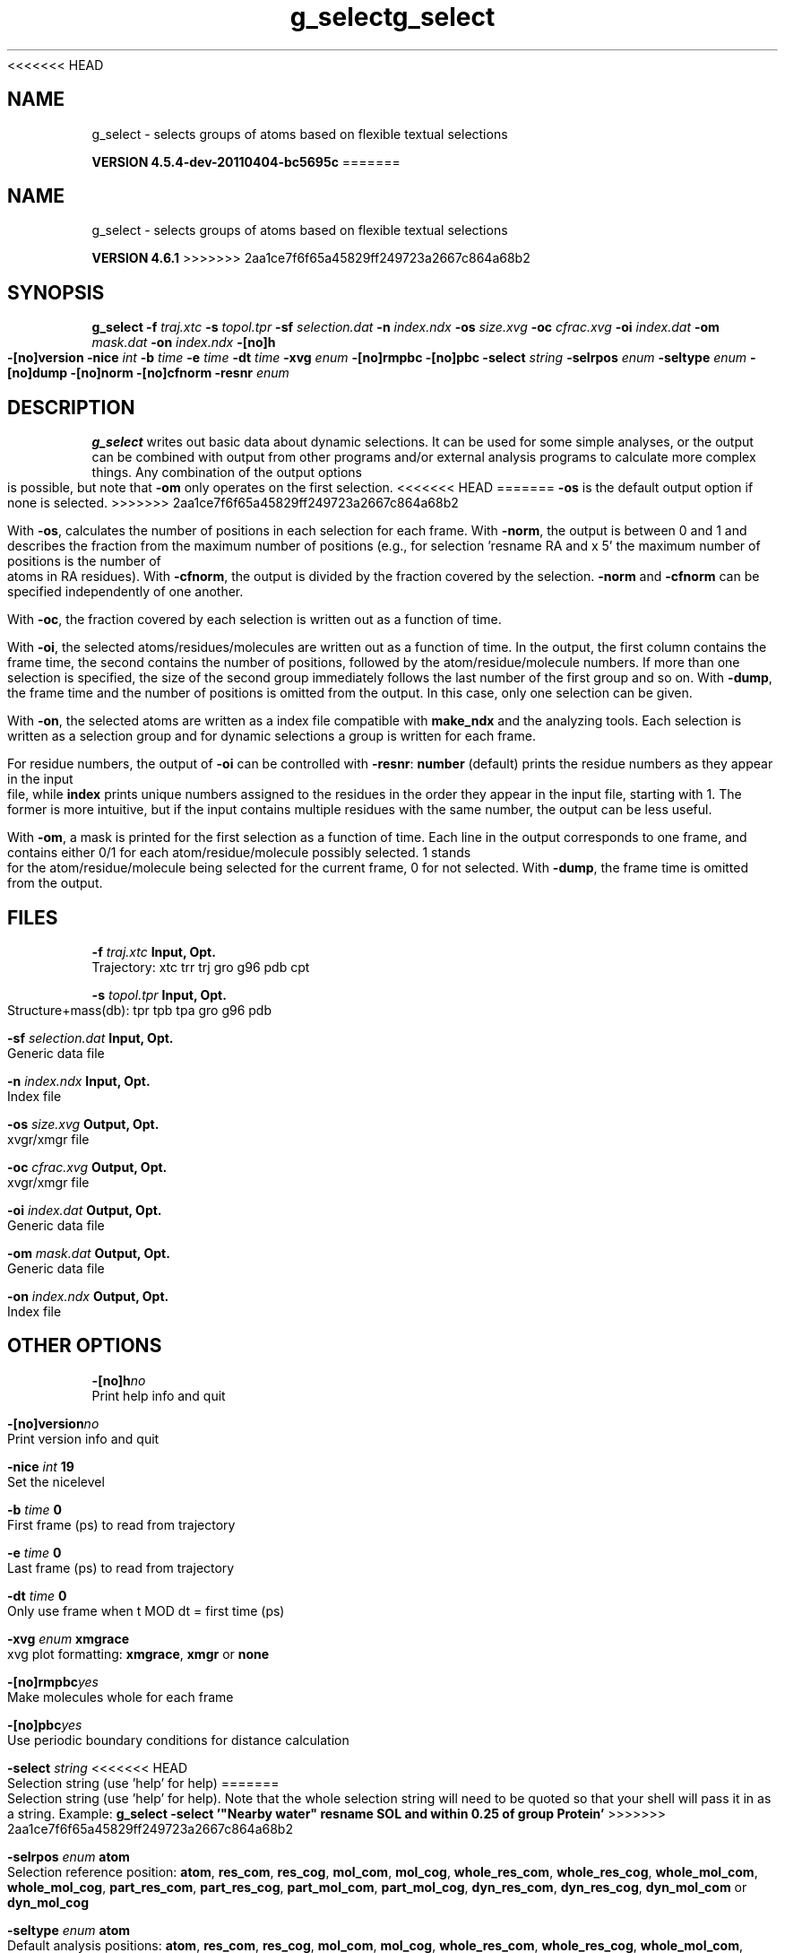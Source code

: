 <<<<<<< HEAD
.TH g_select 1 "Mon 4 Apr 2011" "" "GROMACS suite, VERSION 4.5.4-dev-20110404-bc5695c"
.SH NAME
g_select - selects groups of atoms based on flexible textual selections

.B VERSION 4.5.4-dev-20110404-bc5695c
=======
.TH g_select 1 "Tue 5 Mar 2013" "" "GROMACS suite, VERSION 4.6.1"
.SH NAME
g_select\ -\ selects\ groups\ of\ atoms\ based\ on\ flexible\ textual\ selections

.B VERSION 4.6.1
>>>>>>> 2aa1ce7f6f65a45829ff249723a2667c864a68b2
.SH SYNOPSIS
\f3g_select\fP
.BI "\-f" " traj.xtc "
.BI "\-s" " topol.tpr "
.BI "\-sf" " selection.dat "
.BI "\-n" " index.ndx "
.BI "\-os" " size.xvg "
.BI "\-oc" " cfrac.xvg "
.BI "\-oi" " index.dat "
.BI "\-om" " mask.dat "
.BI "\-on" " index.ndx "
.BI "\-[no]h" ""
.BI "\-[no]version" ""
.BI "\-nice" " int "
.BI "\-b" " time "
.BI "\-e" " time "
.BI "\-dt" " time "
.BI "\-xvg" " enum "
.BI "\-[no]rmpbc" ""
.BI "\-[no]pbc" ""
.BI "\-select" " string "
.BI "\-selrpos" " enum "
.BI "\-seltype" " enum "
.BI "\-[no]dump" ""
.BI "\-[no]norm" ""
.BI "\-[no]cfnorm" ""
.BI "\-resnr" " enum "
.SH DESCRIPTION
\&\fB g_select\fR writes out basic data about dynamic selections.
\&It can be used for some simple analyses, or the output can
\&be combined with output from other programs and/or external
\&analysis programs to calculate more complex things.
\&Any combination of the output options is possible, but note
\&that \fB \-om\fR only operates on the first selection.
<<<<<<< HEAD
=======
\&\fB \-os\fR is the default output option if none is selected.
>>>>>>> 2aa1ce7f6f65a45829ff249723a2667c864a68b2


\&With \fB \-os\fR, calculates the number of positions in each
\&selection for each frame. With \fB \-norm\fR, the output is
\&between 0 and 1 and describes the fraction from the maximum
\&number of positions (e.g., for selection 'resname RA and x  5'
\&the maximum number of positions is the number of atoms in
\&RA residues). With \fB \-cfnorm\fR, the output is divided
\&by the fraction covered by the selection.
\&\fB \-norm\fR and \fB \-cfnorm\fR can be specified independently
\&of one another.


\&With \fB \-oc\fR, the fraction covered by each selection is
\&written out as a function of time.


\&With \fB \-oi\fR, the selected atoms/residues/molecules are
\&written out as a function of time. In the output, the first
\&column contains the frame time, the second contains the number
\&of positions, followed by the atom/residue/molecule numbers.
\&If more than one selection is specified, the size of the second
\&group immediately follows the last number of the first group
\&and so on. With \fB \-dump\fR, the frame time and the number
\&of positions is omitted from the output. In this case, only one
\&selection can be given.


\&With \fB \-on\fR, the selected atoms are written as a index file
\&compatible with \fB make_ndx\fR and the analyzing tools. Each selection
\&is written as a selection group and for dynamic selections a
\&group is written for each frame.


\&For residue numbers, the output of \fB \-oi\fR can be controlled
\&with \fB \-resnr\fR: \fB number\fR (default) prints the residue
\&numbers as they appear in the input file, while \fB index\fR prints
\&unique numbers assigned to the residues in the order they appear
\&in the input file, starting with 1. The former is more intuitive,
\&but if the input contains multiple residues with the same number,
\&the output can be less useful.


\&With \fB \-om\fR, a mask is printed for the first selection
\&as a function of time. Each line in the output corresponds to
\&one frame, and contains either 0/1 for each atom/residue/molecule
\&possibly selected. 1 stands for the atom/residue/molecule being
\&selected for the current frame, 0 for not selected.
\&With \fB \-dump\fR, the frame time is omitted from the output.
.SH FILES
.BI "\-f" " traj.xtc" 
.B Input, Opt.
 Trajectory: xtc trr trj gro g96 pdb cpt 

.BI "\-s" " topol.tpr" 
.B Input, Opt.
 Structure+mass(db): tpr tpb tpa gro g96 pdb 

.BI "\-sf" " selection.dat" 
.B Input, Opt.
 Generic data file 

.BI "\-n" " index.ndx" 
.B Input, Opt.
 Index file 

.BI "\-os" " size.xvg" 
.B Output, Opt.
 xvgr/xmgr file 

.BI "\-oc" " cfrac.xvg" 
.B Output, Opt.
 xvgr/xmgr file 

.BI "\-oi" " index.dat" 
.B Output, Opt.
 Generic data file 

.BI "\-om" " mask.dat" 
.B Output, Opt.
 Generic data file 

.BI "\-on" " index.ndx" 
.B Output, Opt.
 Index file 

.SH OTHER OPTIONS
.BI "\-[no]h"  "no    "
 Print help info and quit

.BI "\-[no]version"  "no    "
 Print version info and quit

.BI "\-nice"  " int" " 19" 
 Set the nicelevel

.BI "\-b"  " time" " 0     " 
 First frame (ps) to read from trajectory

.BI "\-e"  " time" " 0     " 
 Last frame (ps) to read from trajectory

.BI "\-dt"  " time" " 0     " 
 Only use frame when t MOD dt = first time (ps)

.BI "\-xvg"  " enum" " xmgrace" 
 xvg plot formatting: \fB xmgrace\fR, \fB xmgr\fR or \fB none\fR

.BI "\-[no]rmpbc"  "yes   "
 Make molecules whole for each frame

.BI "\-[no]pbc"  "yes   "
 Use periodic boundary conditions for distance calculation

.BI "\-select"  " string" " " 
<<<<<<< HEAD
 Selection string (use 'help' for help)
=======
 Selection string (use 'help' for help). Note that the whole selection string will need to be quoted so that your shell will pass it in as a string. Example: \fB g_select \-select '"Nearby water" resname SOL and within 0.25 of group Protein'\fR
>>>>>>> 2aa1ce7f6f65a45829ff249723a2667c864a68b2

.BI "\-selrpos"  " enum" " atom" 
 Selection reference position: \fB atom\fR, \fB res_com\fR, \fB res_cog\fR, \fB mol_com\fR, \fB mol_cog\fR, \fB whole_res_com\fR, \fB whole_res_cog\fR, \fB whole_mol_com\fR, \fB whole_mol_cog\fR, \fB part_res_com\fR, \fB part_res_cog\fR, \fB part_mol_com\fR, \fB part_mol_cog\fR, \fB dyn_res_com\fR, \fB dyn_res_cog\fR, \fB dyn_mol_com\fR or \fB dyn_mol_cog\fR

.BI "\-seltype"  " enum" " atom" 
 Default analysis positions: \fB atom\fR, \fB res_com\fR, \fB res_cog\fR, \fB mol_com\fR, \fB mol_cog\fR, \fB whole_res_com\fR, \fB whole_res_cog\fR, \fB whole_mol_com\fR, \fB whole_mol_cog\fR, \fB part_res_com\fR, \fB part_res_cog\fR, \fB part_mol_com\fR, \fB part_mol_cog\fR, \fB dyn_res_com\fR, \fB dyn_res_cog\fR, \fB dyn_mol_com\fR or \fB dyn_mol_cog\fR

.BI "\-[no]dump"  "no    "
 Do not print the frame time (\-om, \-oi) or the index size (\-oi)

.BI "\-[no]norm"  "no    "
 Normalize by total number of positions with \-os

.BI "\-[no]cfnorm"  "no    "
 Normalize by covered fraction with \-os

.BI "\-resnr"  " enum" " number" 
 Residue number output type: \fB number\fR or \fB index\fR

.SH SEE ALSO
.BR gromacs(7)

More information about \fBGROMACS\fR is available at <\fIhttp://www.gromacs.org/\fR>.
